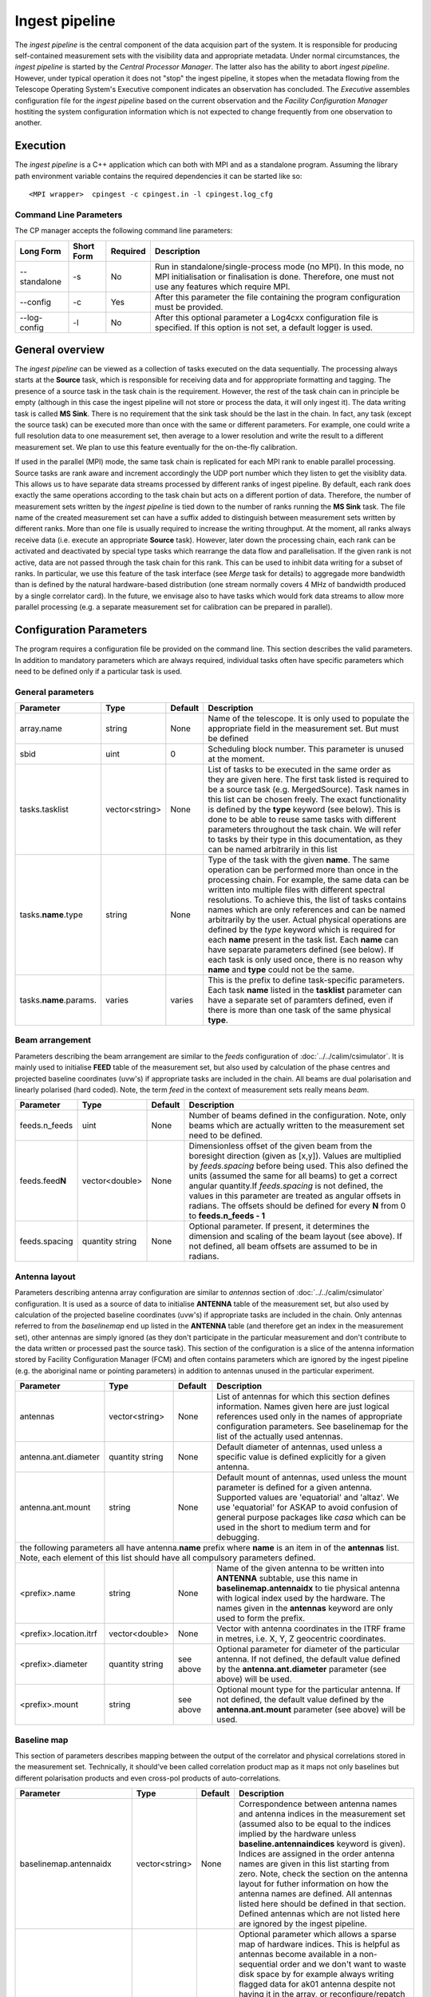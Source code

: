 Ingest pipeline 
================

The *ingest pipeline* is the central component of the data acquision part
of the system. It is responsible for producing self-contained measurement sets
with the visibility data and appropriate metadata. Under normal circumstances,
the *ingest pipeline* is started by the *Central Processor Manager*. The latter
also has the ability to abort *ingest pipeline*. However, under typical operation
it does not "stop" the ingest pipeline, it stopes when the metadata flowing from
the Telescope Operating System's Executive component indicates an observation has
concluded. The *Executive* assembles configuration file for the *ingest pipeline*
based on the current observation and the *Facility Configuration Manager* 
hostiting the system configuration information which is not expected to change 
frequently from one observation to another.

Execution
---------

The *ingest pipeline* is a C++ application which can both with MPI and as a 
standalone program. Assuming the library path environment variable contains the 
required dependencies it can be started like so::

   <MPI wrapper>  cpingest -c cpingest.in -l cpingest.log_cfg 


Command Line Parameters
~~~~~~~~~~~~~~~~~~~~~~~

The CP manager accepts the following command line parameters:

+-------------------+----------------+-------------+----------------------------------------------------------------+
|**Long Form**      |**Short Form**  |**Required** |**Description**                                                 |
+===================+================+=============+================================================================+
| --standalone      | -s             | No          |Run in standalone/single-process mode (no MPI). In this mode,   |
|                   |                |             |no MPI initialisation or finalisation is done. Therefore, one   |
|                   |                |             |must not use any features which require MPI.                    |
+-------------------+----------------+-------------+----------------------------------------------------------------+
| --config          | -c             | Yes         |After this parameter the file containing the program            |
|                   |                |             |configuration must be provided.                                 |
+-------------------+----------------+-------------+----------------------------------------------------------------+
| --log-config      | -l             | No          |After this optional parameter a Log4cxx configuration file is   |
|                   |                |             |specified. If this option is not set, a default logger          |
|                   |                |             |is used.                                                        |
+-------------------+----------------+-------------+----------------------------------------------------------------+

General overview
----------------

The *ingest pipeline* can be viewed as a collection of tasks executed on the data sequentially. The processing
always starts at the **Source** task, which is responsible for receiving data and for apppropriate formatting and 
tagging. The presence of a source task in the task chain is the requirement. However, the rest of the task chain
can in principle be empty (although in this case the ingest pipeline will not store or process the data, it will
only ingest it). The data writing task is called **MS Sink**. There is no requirement that the sink task should be 
the last in the chain. In fact, any task (except the source task) can be executed more than once with the same or
different parameters. For example, one could write a full resolution data to one measurement set, then average to 
a lower resolution and write the result to a different measurement set. We plan to use this feature eventually
for the on-the-fly calibration. 

.. image:: figures/ingest_overview.png

If used in the parallel (MPI) mode, the same task chain is replicated for each MPI rank to enable parallel processing.
Source tasks are rank aware and increment accordingly the UDP port number which they listen to get the visiblity data. 
This allows us to have separate data streams processed by different ranks of ingest pipeline. By default, each rank does
exactly the same operations according to the task chain but acts on a different portion of data. 
Therefore, the number of measurement
sets written by the *ingest pipeline* is tied down to the number of ranks running the  **MS Sink** task. The file 
name of the created measurement set can have a suffix added to distinguish between measurement sets written by different 
ranks. More than one file is usually required to increase the writing throughput. At the moment, all ranks always receive
data (i.e. execute an appropriate **Source** task). However, later down the processing chain, each
rank can be activated and deactivated by special type tasks which rearrange the data flow and parallelisation.
If the given rank is not active, data are not passed through the task chain for this rank. This can be used to inhibit data
writing for a subset of ranks. In particular, we use this feature of the task interface (see *Merge* task for details)
to aggregade more bandwidth than is defined by the natural hardware-based distribution (one stream normally 
covers 4 MHz of bandwidth produced by a single correlator card). In the future, we envisage also to have 
tasks which would fork data streams to allow more parallel processing (e.g. a separate measurement set for 
calibration can be prepared in parallel). 

Configuration Parameters
------------------------

The program requires a configuration file be provided on the command line. This
section describes the valid parameters. In addition to mandatory parameters which are
always required, individual tasks often have specific parameters which need to be
defined only if a particular task is used.

General parameters
~~~~~~~~~~~~~~~~~~

+----------------------------+-------------------+------------+--------------------------------------------------------------+
|**Parameter**               |**Type**           |**Default** |**Description**                                               |
|                            |                   |            |                                                              |
+============================+===================+============+==============================================================+
|array.name                  |string             |None        |Name of the telescope. It is only used to populate the        |
|                            |                   |            |appropriate field in the measurement set. But must be defined |
+----------------------------+-------------------+------------+--------------------------------------------------------------+
|sbid                        |uint               |0           |Scheduling block number. This parameter is unused at the      |
|                            |                   |            |moment.                                                       |
+----------------------------+-------------------+------------+--------------------------------------------------------------+
|tasks.tasklist              |vector<string>     |None        |List of tasks to be executed in the same order as they are    |
|                            |                   |            |given here. The first task listed is required to be a source  |
|                            |                   |            |task (e.g. MergedSource). Task names in this list can be      |
|                            |                   |            |chosen freely. The exact functionality is defined by the      |
|                            |                   |            |**type** keyword (see below). This is done to be able to      |
|                            |                   |            |reuse same tasks with different parameters throughout the     |
|                            |                   |            |task chain. We will refer to tasks by their type in this      |
|                            |                   |            |documentation, as they can be named arbitrarily in this list  |
+----------------------------+-------------------+------------+--------------------------------------------------------------+
|tasks.\ **name**\ .type     |string             |None        |Type of the task with the given **name**\ . The same operation|
|                            |                   |            |can be performed more than once in the processing chain.      |
|                            |                   |            |For example, the same data can be written into multiple files |
|                            |                   |            |with different spectral resolutions. To achieve this, the list|
|                            |                   |            |of tasks contains names which are only references and can be  |
|                            |                   |            |named arbitrarily by the user. Actual physical operations are |
|                            |                   |            |defined by the *type* keyword which is required for each      |
|                            |                   |            |**name** present in the task list. Each **name** can have     |
|                            |                   |            |separate parameters defined (see below). If each task is only |
|                            |                   |            |used once, there is no reason why **name** and **type** could |
|                            |                   |            |not be the same.                                              |
+----------------------------+-------------------+------------+--------------------------------------------------------------+
|tasks.\ **name**\ .params.  |varies             |varies      |This is the prefix to define task-specific parameters. Each   |
|                            |                   |            |task **name** listed in the **tasklist** parameter can have   |
|                            |                   |            |a separate set of paramters defined, even if there is more    |
|                            |                   |            |than one task of the same physical **type**\ .                |  
+----------------------------+-------------------+------------+--------------------------------------------------------------+


Beam arrangement
~~~~~~~~~~~~~~~~

Parameters describing the beam arrangement are similar to the *feeds* configuration of :doc:`../../calim/csimulator`.
It is mainly used to initialise **FEED** table of the measurement set, but also used by calculation of the phase centres and
projected baseline coordinates (uvw's) if appropriate tasks are included in the chain. All beams are dual polarisation and
linearly polarised (hard coded). Note, the term *feed* in the context of measurement sets really means *beam*.

+----------------------------+-------------------+------------+--------------------------------------------------------------+
|**Parameter**               |**Type**           |**Default** |**Description**                                               |
|                            |                   |            |                                                              |
+============================+===================+============+==============================================================+
|feeds.n_feeds               |uint               |None        |Number of beams defined in the configuration. Note, only beams|
|                            |                   |            |which are actually written to the measurement set need to be  |
|                            |                   |            |defined.                                                      |
+----------------------------+-------------------+------------+--------------------------------------------------------------+
|feeds.feed\ **N**           |vector<double>     |None        |Dimensionless offset of the given beam from the boresight     |
|                            |                   |            |direction (given as [x,y]). Values are multiplied by          |
|                            |                   |            |*feeds.spacing* before being used. This also defined the      |
|                            |                   |            |units (assumed the same for all beams) to get a correct       |
|                            |                   |            |angular quantity.If *feeds.spacing* is not defined, the values|
|                            |                   |            |in this parameter are treated as angular offsets in radians.  |
|                            |                   |            |The offsets should be defined for every **N** from 0 to       |
|                            |                   |            |**feeds.n_feeds - 1**                                         |
+----------------------------+-------------------+------------+--------------------------------------------------------------+
|feeds.spacing               |quantity string    |None        |Optional parameter. If present, it determines the dimension   |
|                            |                   |            |and scaling of the beam layout (see above). If not defined,   |
|                            |                   |            |all beam offsets are assumed to be in radians.                |
+----------------------------+-------------------+------------+--------------------------------------------------------------+


Antenna layout
~~~~~~~~~~~~~~


Parameters describing antenna array configuration are similar to *antennas* section 
of :doc:`../../calim/csimulator` configuration.
It is used as a source of data to initialise **ANTENNA** table of the measurement set, but also used by calculation of 
the projected baseline coordinates (uvw's) if appropriate tasks are included in the chain. Only antennas referred to
from the *baselinemap* end up listed in the **ANTENNA** table (and therefore get an index in the measurement set), other
antennas are simply ignored (as they don't participate in the particular measurement and don't contribute to the data 
written or processed past the source task). This section of the configuration is a slice of the antenna information
stored by Facility Configuration Manager (FCM) and often contains parameters which are ignored by the ingest pipeline
(e.g. the aboriginal name or pointing parameters) in addition to antennas unused in the particular experiment.

+----------------------------+-------------------+------------+--------------------------------------------------------------+
|**Parameter**               |**Type**           |**Default** |**Description**                                               |
|                            |                   |            |                                                              |
+============================+===================+============+==============================================================+
|antennas                    |vector<string>     |None        |List of antennas for which this section defines information.  |
|                            |                   |            |Names given here are just logical references used only in the |
|                            |                   |            |names of appropriate configuration parameters. See baselinemap|
|                            |                   |            |for the list of the actually used antennas.                   |
+----------------------------+-------------------+------------+--------------------------------------------------------------+
|antenna.ant.diameter        |quantity string    |None        |Default diameter of antennas, used unless a specific value    |
|                            |                   |            |is defined explicitly for a given antenna.                    |
+----------------------------+-------------------+------------+--------------------------------------------------------------+
|antenna.ant.mount           |string             |None        |Default mount of antennas, used unless the mount parameter is |
|                            |                   |            |defined for a given antenna. Supported values are 'equatorial'|
|                            |                   |            |and 'altaz'. We use 'equatorial' for ASKAP to avoid confusion |
|                            |                   |            |of general purpose packages like *casa* which can be used in  |
|                            |                   |            |the short to medium term and for debugging.                   |
+----------------------------+-------------------+------------+--------------------------------------------------------------+
| the following parameters all have antenna.\ **name** prefix where **name** is an item in of the **antennas** list. Note,   |
| each element of this list should have all compulsory parameters defined.                                                   |
+----------------------------+-------------------+------------+--------------------------------------------------------------+
|<prefix>.name               |string             |None        |Name of the given antenna to be written into **ANTENNA**      |
|                            |                   |            |subtable, use this name in **baselinemap.antennaidx** to tie  |
|                            |                   |            |physical antenna with logical index used by the hardware.     |
|                            |                   |            |The names given in the **antennas** keyword are only used to  |
|                            |                   |            |form the prefix.                                              |
+----------------------------+-------------------+------------+--------------------------------------------------------------+
|<prefix>.location.itrf      |vector<double>     |None        |Vector with antenna coordinates in the ITRF frame in metres,  |
|                            |                   |            |i.e. X, Y, Z geocentric coordinates.                          |
+----------------------------+-------------------+------------+--------------------------------------------------------------+
|<prefix>.diameter           |quantity string    |see above   |Optional parameter for diameter of the particular antenna. If |
|                            |                   |            |not defined, the default value defined by the                 |
|                            |                   |            |**antenna.ant.diameter** parameter (see above) will be used.  |
+----------------------------+-------------------+------------+--------------------------------------------------------------+
|<prefix>.mount              |string             |see above   |Optional mount type for the particular antenna. If not        |
|                            |                   |            |defined, the default value defined by the                     |
|                            |                   |            |**antenna.ant.mount** parameter (see above) will be used.     |
+----------------------------+-------------------+------------+--------------------------------------------------------------+

Baseline map
~~~~~~~~~~~~

This section of parameters describes mapping between the output of the correlator and physical correlations stored in the
measurement set. Technically, it should've been called correlation product map as it maps not only baselines but different
polarisation products and even cross-pol products of auto-correlations. 

+----------------------------+-------------------+------------+--------------------------------------------------------------+
|**Parameter**               |**Type**           |**Default** |**Description**                                               |
|                            |                   |            |                                                              |
+============================+===================+============+==============================================================+
|baselinemap.antennaidx      |vector<string>     |None        |Correspondence  between  antenna  names and antenna indices in|
|                            |                   |            |the measurement set (assumed also to be equal to the indices  |
|                            |                   |            |implied by the hardware unless **baseline.antennaindices**    |
|                            |                   |            |keyword is given). Indices are assigned in the order antenna  |
|                            |                   |            |names are given in this list starting from zero. Note, check  |
|                            |                   |            |the section on the antenna layout for futher information on   |
|                            |                   |            |how the antenna names are defined. All antennas listed here   |
|                            |                   |            |should be defined in that section. Defined antennas which are |
|                            |                   |            |not listed here are ignored by the ingest pipeline.           |
+----------------------------+-------------------+------------+--------------------------------------------------------------+
|baselinemap.antennaindices  |vector<int>        |None        |Optional parameter which allows a sparse map of hardware      |
|                            |                   |            |indices. This is helpful as antennas become available in a    |
|                            |                   |            |non-sequential order and we don't want to waste disk space    |
|                            |                   |            |by for example always writing flagged data for ak01 antenna   |
|                            |                   |            |despite not having it in the array, or reconfigure/repatch    |
|                            |                   |            |the hardware every time we have a new antenna added. However, |
|                            |                   |            |this slicing of the baseline map relies on implementation     |
|                            |                   |            |which is fundamentally inefficient. At this stage, it wasn't  |
|                            |                   |            |found to be a bottle neck, but we may have to remove this     |
|                            |                   |            |in the future if we encounter performance problems when we    |
|                            |                   |            |grow the array size.                                          |
|                            |                   |            |                                                              |
|                            |                   |            |If this keyword is not defined, antenna indices as assumed by |
|                            |                   |            |the correlator are defined in the natural order starting with |
|                            |                   |            |zero for each antenna listed in **baselinemap.antennaidx**\ . |
|                            |                   |            |If this parameter is defined, then each element of the vector |
|                            |                   |            |gives the corresponding hardware index for each antenna in the|
|                            |                   |            |**baselinemap.antennaidx**\. The number of elements in these  |
|                            |                   |            |two vectors should be the same. Note, there is the requirement|
|                            |                   |            |that the resulting slice of the map should remain a lower or  |
|                            |                   |            |upper baseline triangle as in the original map. Listing       |
|                            |                   |            |antennas in the increasing order of their hardware indices is |
|                            |                   |            |the way to ensure it (i.e. 6,1,3,15,8,9 for BETA and the      |
|                            |                   |            |natural antenna order for ADE).                               |
+----------------------------+-------------------+------------+--------------------------------------------------------------+
|baselinemap.baselineids     |vector<int>        |None        |List of the correlation product indices to be mapped. This    |
|                            |                   |            |way to define the mapping   is incompatible with the default  |
|                            |                   |            |map which can be set up via **baselinemap.name**\ , only one  |
|                            |                   |            |method should be used. This list should contain all product   |
|                            |                   |            |indices understood by the ingest pipeline. It will ignore any |
|                            |                   |            |data sent by the hardware which correspond to  an unsupported |
|                            |                   |            |correlation product. All product index listed in here should  |
|                            |                   |            |be described via baselinemap.\ **N**\ parameter which must be |
|                            |                   |            |defined (\ **N** is the index.                                |
+----------------------------+-------------------+------------+--------------------------------------------------------------+
|baselinemap.\ **N**         |[int,int,string]   |None        |Description of the correlation product **N**\ . This parameter|
|                            |                   |            |should be present for all product indices listed in the       | 
|                            |                   |            |**baselinemap.baselineids** parameter. If the latter is not   |
|                            |                   |            |defined (i.e. the pre-defined map is used), this parameer will|
|                            |                   |            |be ignored. The value should be a 3-element tuple with antenna|
|                            |                   |            |indices (matching **baselinemap.antennaidx**\ ) for the first |
|                            |                   |            |and the second antenna of the given baseline, and the         |
|                            |                   |            |polarisation product. For example, [0,1,XX] defines baseline  |
|                            |                   |            |between the first and the second antennas (note, indices are  |
|                            |                   |            |the same as in the measurement set and, therefore, 0-based)   |
|                            |                   |            |and XX polarisation, i.e. parallel-hand X polarisation.       |
|                            |                   |            |It is assumed that the signal from the second antenna is      |
|                            |                   |            |conjugated. The map itself supports arbitrary and even sparse |
|                            |                   |            |mapping, but other parts of ingest pipeline require either    |
|                            |                   |            |upper or lower baseline triangle for performance reasons.     |
+----------------------------+-------------------+------------+--------------------------------------------------------------+
|baselinemap.name            |string             |None        |An alternative way to specify baseline map using a pre-defined|
|                            |                   |            |(analytical) description. The only currently supported setting|
|                            |                   |            |is '\ *standard*\ ' which produces the map for the ASKAP      |
|                            |                   |            |correlator (as of December 2015). This correlator produces    |
|                            |                   |            |2628 different products which description would bloat the     |
|                            |                   |            |configuration file otherwise. This option is incompatible with|
|                            |                   |            |the **baselinemap.baselineids** keyword.                      |
+----------------------------+-------------------+------------+--------------------------------------------------------------+

Correlator modes
~~~~~~~~~~~~~~~~

This section describes the data expected from the correlator. It is largely inherited from BETA and some future changes
are expected in this area to support different frequency tunings of ASKAP. For the parallel environment, the description 
applies to single card only. Different configurations of the input data could change in run time, but all possible
configurations should be defined up front (so the appropriate **SPECTRAL_WINDOW** table can be created).

+----------------------------+-------------------+------------+--------------------------------------------------------------+
|**Parameter**               |**Type**           |**Default** |**Description**                                               |
|                            |                   |            |                                                              |
+============================+===================+============+==============================================================+
|correlator.modes            |vector<string>     |None        |List of supported modes. An exception will be raised if       |
|                            |                   |            |received metadata request a correlator mode which has not     |
|                            |                   |            |been defined in the configuration file. Each mode listed here |
|                            |                   |            |should have the following parameters defined. Modes not listed|
|                            |                   |            |are ignored, even if their parameters are defined.            |
+----------------------------+-------------------+------------+--------------------------------------------------------------+
| All following parameters have correlator.mode.\ **name**\  prefix, where **name** is a mode listed in **correlator.modes** |
+----------------------------+-------------------+------------+--------------------------------------------------------------+
|<prefix>.chan_width         |quantity string    |None        |Separation of the channels in frequency, which is always      |
|                            |                   |            |assumed to be equal to the channel width. Full quantity string|
|                            |                   |            |with sign (for inverted spectra) and units.                   |
+----------------------------+-------------------+------------+--------------------------------------------------------------+
|<prefix>.interval           |uint               |None        |Correlator cycle time in microseconds.                        |
+----------------------------+-------------------+------------+--------------------------------------------------------------+
|<prefix>.n_chan             |uint               |None        |Number of spectral channels handled by a single source task.  |
|                            |                   |            |In parallel environment, this is the number of channels       |
|                            |                   |            |in the single data stream (normally - single card).           |
+----------------------------+-------------------+------------+--------------------------------------------------------------+
|<prefix>.stokes             |vector<string>     |None        |List of products in the polarisation vector in the order as   |
|                            |                   |            |they are to be stored in the measurement set. Although, in    |
|                            |                   |            |principle, all polarisation frames, including incomplete and  |
|                            |                   |            |mixed frames, are supported here and in the definition of     |
|                            |                   |            |correlation products, other frames than full linear are       |
|                            |                   |            |likely to cause problems elsewhere.                           |
+----------------------------+-------------------+------------+--------------------------------------------------------------+


The text below is still to be done (currently a copy of another page)

+----------------------------+----------+------------+--------------------------------------------------------------+
| ice.servicename            | string   | *None*     |The service name (i.e. Ice object identity) for the CP manager|
|                            |          |            |service interface.                                            |
+----------------------------+----------+------------+--------------------------------------------------------------+
| ice.adaptername            | string   | *None*     |The object adapter identity                                   |
+----------------------------+----------+------------+--------------------------------------------------------------+
| monitoring.enabled         | boolean  | false      |Controls the availability of the Ice monitoring provider      |
|                            |          |            |interface. If enabled an Ice interface permits tools such as  |
|                            |          |            |user interfaces and the monitoring archiver to collect        |
|                            |          |            |monitoring data from the service.                             |
+----------------------------+----------+------------+--------------------------------------------------------------+
| monitoring.ice.servicename | string   | *None*     |If monitoring is enabled, this parameter must be specified.   |
|                            |          |            |This parameter provides the name of the monitoring service    |
|                            |          |            |interface that will be registered in the Ice locator service. |
|                            |          |            |An example would be "CentralProcessoMonitoringService".       |
+----------------------------+----------+------------+--------------------------------------------------------------+
| monitoring.ice.adaptername | string   | *None*     |If monitoring is enabled, this parameter must be specified.   |
|                            |          |            |This parameter provides the name of the adapter on which the  |
|                            |          |            |monitoring service proxy object will be hosted. This adapeter |
|                            |          |            |must be configured in the Ice properties section (see example |
|                            |          |            |below).                                                       |
+----------------------------+----------+------------+--------------------------------------------------------------+
| fcm.ice.identity           | string   | *None*     |The Ice object identity of the Facility Configuration Manager |
|                            |          |            |(FCM). This should be qualified with an adapter name if the   |
|                            |          |            |FCM object is not registered as a "well known object".        |
+----------------------------+----------+------------+--------------------------------------------------------------+
| dataservice.ice.identity   | string   | *None*     |The Ice object identity of the Telescope Operating System     |
|                            |          |            |(TOS) Dataservice. This should be qualified with an adapter   |
|                            |          |            |name if the TOS Dataservice is not registeed as w "well known |
|                            |          |            |object."                                                      |
+----------------------------+----------+------------+--------------------------------------------------------------+
| ingest.workdir             | string   | *None*     |The working directory for the ingest pipeline instance. Within|
|                            |          |            |this directory a sub-directory will be created (one for each  |
|                            |          |            |scheduling block executed) for any output files such as       |
|                            |          |            |observation logs and datasets.                                |
+----------------------------+----------+------------+--------------------------------------------------------------+
| ingest.command             | string   | *None*     |The command required to execute the ingest pipeline.          |
+----------------------------+----------+------------+--------------------------------------------------------------+
| ingest.args                | string   | *None*     |The command line arguments to be passed to the ingest         |
|                            |          |            |pipeline.                                                     |
+----------------------------+----------+------------+--------------------------------------------------------------+

Below are the required ICE parameters:

+---------------------------------------+---------+-----------+-----------------------------------------------------+
|**Parameter**                          |**Type** |**Default**|**Description**                                      |
+=======================================+=========+===========+=====================================================+
|ice_properties.Ice.Default.Locator     | string  | *None*    |Identifies the Ice Locator. This will be of the form:|
|                                       |         |           |*IceGrid/Locator:tcp -h <hostname> -p 4061*          |
+---------------------------------------+---------+-----------+-----------------------------------------------------+
|ice_properties.CentralProcessorAdapter\| string  | *None*    |Configures the adapter endpoint that will host the   |
|.Endpoints                             |         |           |actual manager service. Typically this will be: *tcp*|
+---------------------------------------+---------+-----------+-----------------------------------------------------+
|ice_properties.CentralProcessorAdapter\| string  | *None*    |This is the name of the adapter as it is registered  |
|.AdapterId                             |         |           |in the Ice locator service. This will typically be:  |
|                                       |         |           |*CentralProcessorAdapter*                            |
+---------------------------------------+---------+-----------+-----------------------------------------------------+
|ice_properties.CentralProcessorMonitor\| string  | *None*    |Configures the adapter endpoint that will host the   |
|ingAdapter.Endpoints                   |         |           |monitoring provider interface. Typically this will   |
|                                       |         |           |be: *tcp*                                            |
+---------------------------------------+---------+-----------+-----------------------------------------------------+
|ice_properties.CentralProcessorMonitor\| string  | *None*    |This is the name of the adapter (for the monitoring  |
|ingAdapter.AdapterId                   |         |           |provider interface) as it will be registered in the  |
|                                       |         |           |Ice locator service. This will typically be:         |
|                                       |         |           |*CentralProcessorMonitoringAdapter*                  |
+---------------------------------------+---------+-----------+-----------------------------------------------------+

Example
~~~~~~~

.. code-block:: bash

    ########################## Ice Properties ##############################

    # Registry location
    ice_properties.Ice.Default.Locator                  = IceGrid/Locator:tcp -h aktos01 -p 4061

    # Primary object adapter
    ice_properties.CentralProcessorAdapter.Endpoints    = tcp
    ice_properties.CentralProcessorAdapter.AdapterId    = CentralProcessorAdapter

    # Monitoring object adapter
    ice_properties.CentralProcessorMonitorAdapter.Endpoints    = tcp
    ice_properties.CentralProcessorMonitorAdapter.AdapterId    = CentralProcessorMonitorAdapter

    # Other misc parameters
    ice_properties.Ice.MessageSizeMax                   = 131072
    ice_properties.Ice.ThreadPool.Server.Size           = 4
    ice_properties.Ice.ThreadPool.Server.SizeMax        = 16

    ################## CP Manager Specific Properties ######################

    # Object identity and proxy to use for the CP manager ICE object
    ice.servicename                 = CentralProcessorService
    ice.adaptername                 = CentralProcessorAdapter

    # Monitoring provider configuration
    monitoring.enabled              = true
    monitoring.ice.servicename      = CentralProcessorMonitorService
    monitoring.ice.adaptername      = CentralProcessorMonitorAdapter

    # FCM config
    fcm.ice.identity                = FCMService@FCMAdapter

    # Scheduling block service
    dataservice.ice.identity        = SchedulingBlockService@DataServiceAdapter

    # Ingest working directory
    ingest.workdir                  = /scratch2/datasets

    # Ingest pipeline command and arguments
    ingest.command                  = /askap/cp/cpingest.sh
    ingest.args                     = -s -c cpingest.in -l /askap/cp/config/cpingest.log_cfg
